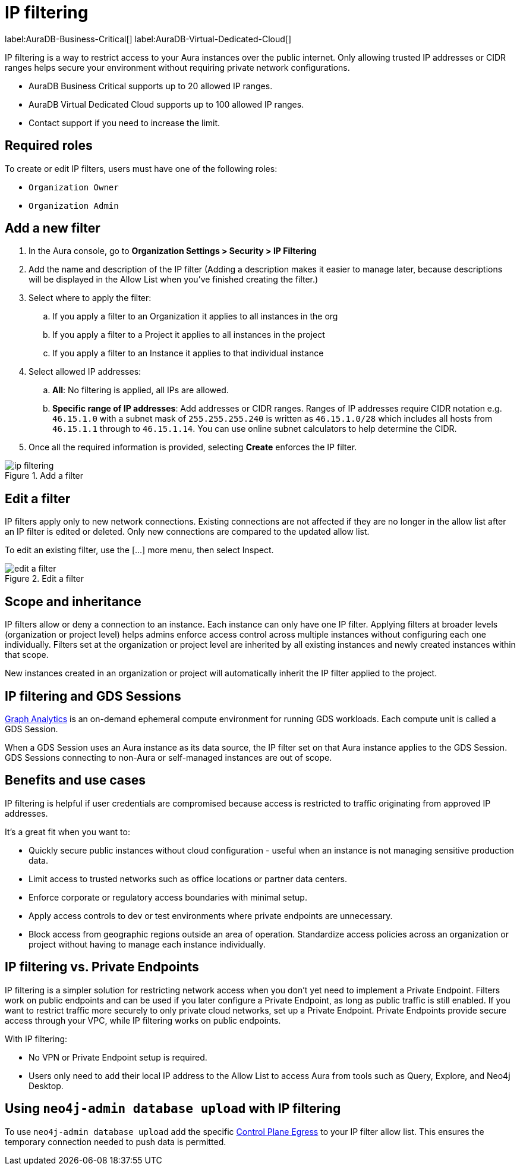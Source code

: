 = IP filtering
:description: Control access to networks or systems by allowing or blocking traffic based on specified IP addresses.

label:AuraDB-Business-Critical[]
label:AuraDB-Virtual-Dedicated-Cloud[]

IP filtering is a way to restrict access to your Aura instances over the public internet. 
Only allowing trusted IP addresses or CIDR ranges helps secure your environment without requiring private network configurations.

* AuraDB Business Critical supports up to 20 allowed IP ranges.
* AuraDB Virtual Dedicated Cloud supports up to 100 allowed IP ranges.
* Contact support if you need to increase the limit.

== Required roles

To create or edit IP filters, users must have one of the following roles: 

* `Organization Owner`
* `Organization Admin`

== Add a new filter

. In the Aura console, go to *Organization Settings > Security > IP Filtering*
. Add the name and description of the IP filter (Adding a description makes it easier to manage later, because descriptions will be displayed in the Allow List when you’ve finished creating the filter.)
. Select where to apply the filter:
.. If you apply a filter to an Organization it applies to all instances in the org
.. If you apply a filter to a Project it applies to all instances in the project
.. If you apply a filter to an Instance it applies to that individual instance
. Select allowed IP addresses:
.. *All*: No filtering is applied, all IPs are allowed.
.. *Specific range of IP addresses*: Add addresses or CIDR ranges. Ranges of IP addresses require CIDR notation e.g. `46.15.1.0` with a subnet mask of `255.255.255.240` is written as `46.15.1.0/28` which includes all hosts from `46.15.1.1` through to `46.15.1.14`. You can use online subnet calculators to help determine the CIDR.
. Once all the required information is provided, selecting *Create* enforces the IP filter.

.Add a filter
[.shadow]
image::ip-filtering.png[]

== Edit a filter

IP filters apply only to new network connections. 
Existing connections are not affected if they are no longer in the allow list after an IP filter is edited or deleted. 
Only new connections are compared to the updated allow list.

To edit an existing filter, use the [...] more menu, then select Inspect.

.Edit a filter
[.shadow]
image::edit-a-filter.png[]

== Scope and inheritance

IP filters allow or deny a connection to an instance. 
Each instance can only have one IP filter. 
Applying filters at broader levels (organization or project level) helps admins enforce access control across multiple instances without configuring each one individually. 
Filters set at the organization or project level are inherited by all existing instances and newly created instances within that scope.

New instances created in an organization or project will automatically inherit the IP filter applied to the project.

== IP filtering and GDS Sessions

xref:graph-analytics/index.adoc[Graph Analytics] is an on-demand ephemeral compute environment for running GDS workloads. 
Each compute unit is called a GDS Session.

When a GDS Session uses an Aura instance as its data source, the IP filter set on that Aura instance applies to the GDS Session. 
GDS Sessions connecting to non-Aura or self-managed instances are out of scope.

== Benefits and use cases

IP filtering is helpful if user credentials are compromised because access is restricted to traffic originating from approved IP addresses.

It’s a great fit when you want to:

* Quickly secure public instances without cloud configuration - useful when an instance is not managing sensitive production data.
* Limit access to trusted networks such as office locations or partner data centers.
* Enforce corporate or regulatory access boundaries with minimal setup.
* Apply access controls to dev or test environments where private endpoints are unnecessary.
* Block access from geographic regions outside an area of operation.
Standardize access policies across an organization or project without having to manage each instance individually.

== IP filtering vs. Private Endpoints

IP filtering is a simpler solution for restricting network access when you don’t yet need to implement a Private Endpoint.
Filters work on public endpoints and can be used if you later configure a Private Endpoint, as long as public traffic is still enabled. 
If you want to restrict traffic more securely to only private cloud networks, set up a Private Endpoint.
Private Endpoints provide secure access through your VPC, while IP filtering works on public endpoints.

With IP filtering:

* No VPN or Private Endpoint setup is required.
* Users only need to add their local IP address to the Allow List to access Aura from tools such as Query, Explore, and Neo4j Desktop.

== Using `neo4j-admin database upload` with IP filtering

To use `neo4j-admin database upload` add the specific link:https://support.neo4j.com/s/article/360050504254-What-are-the-public-IP-addresses-to-provision-in-a-firewall-configuration-to-allow-Aura-use[Control Plane Egress] to your IP filter allow list. 
This ensures the temporary connection needed to push data is permitted.

